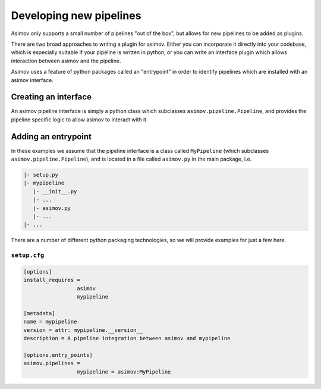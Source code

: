 Developing new pipelines
========================

Asimov only supports a small number of pipelines "out of the box", but allows for new pipelines to be added as plugins.

There are two broad approaches to writing a plugin for asimov.
Either you can incorporate it directly into your codebase, which is especially suitable if your pipeline is written in python, or you can write an interface plugin which allows interaction between asimov and the pipeline.

Asimov uses a feature of python packages called an "entrypoint" in order to identify pipelines which are installed with an asimov interface.

Creating an interface
---------------------

An asimov pipeline interface is simply a python class which subclasses ``asimov.pipeline.Pipeline``, and provides the pipeline specific logic to allow asimov to interact with it.

Adding an entrypoint
--------------------

In these examples we assume that the pipeline interface is a class called ``MyPipeline`` (which subclasses ``asimov.pipeline.Pipeline``), and is located in a file called ``asimov.py`` in the main package, i.e.

.. code-block::

   |- setup.py
   |- mypipeline
      |- __init__.py
      |- ...
      |- asimov.py
      |- ...
   |- ...
   

There are a number of different python packaging technologies, so we will provide examples for just a few here.
   
``setup.cfg``
~~~~~~~~~~~~~~

.. code-block:: toml

   [options]
   install_requires =
		    asimov
		    mypipeline

   [metadata]
   name = mypipeline
   version = attr: mypipeline.__version__
   description = A pipeline integration between asimov and mypipeline

   [options.entry_points]
   asimov.pipelines =
		    mypipeline = asimov:MyPipeline
